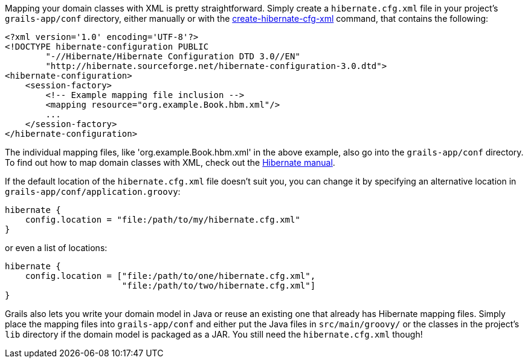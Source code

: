 Mapping your domain classes with XML is pretty straightforward. Simply create a `hibernate.cfg.xml` file in your project's `grails-app/conf` directory, either manually or with the link:../ref/Command%20Line/create-hibernate-cfg-xml.html[create-hibernate-cfg-xml] command, that contains the following:

[source,xml]
----
<?xml version='1.0' encoding='UTF-8'?>
<!DOCTYPE hibernate-configuration PUBLIC
        "-//Hibernate/Hibernate Configuration DTD 3.0//EN"
        "http://hibernate.sourceforge.net/hibernate-configuration-3.0.dtd">
<hibernate-configuration>
    <session-factory>
        <!-- Example mapping file inclusion -->
        <mapping resource="org.example.Book.hbm.xml"/>
        ...
    </session-factory>
</hibernate-configuration>
----

The individual mapping files, like 'org.example.Book.hbm.xml' in the above example, also go into the `grails-app/conf` directory. To find out how to map domain classes with XML, check out the http://docs.jboss.org/hibernate/core/3.6/reference/en-US/html/mapping.html[Hibernate manual].

If the default location of the `hibernate.cfg.xml` file doesn't suit you, you can change it by specifying an alternative location in `grails-app/conf/application.groovy`:

[source,groovy]
----
hibernate {
    config.location = "file:/path/to/my/hibernate.cfg.xml"
}
----

or even a list of locations:

[source,groovy]
----
hibernate {
    config.location = ["file:/path/to/one/hibernate.cfg.xml",
                       "file:/path/to/two/hibernate.cfg.xml"]
}
----

Grails also lets you write your domain model in Java or reuse an existing one that already has Hibernate mapping files. Simply place the mapping files into `grails-app/conf` and either put the Java files in `src/main/groovy/` or the classes in the project's `lib` directory if the domain model is packaged as a JAR. You still need the `hibernate.cfg.xml` though!
